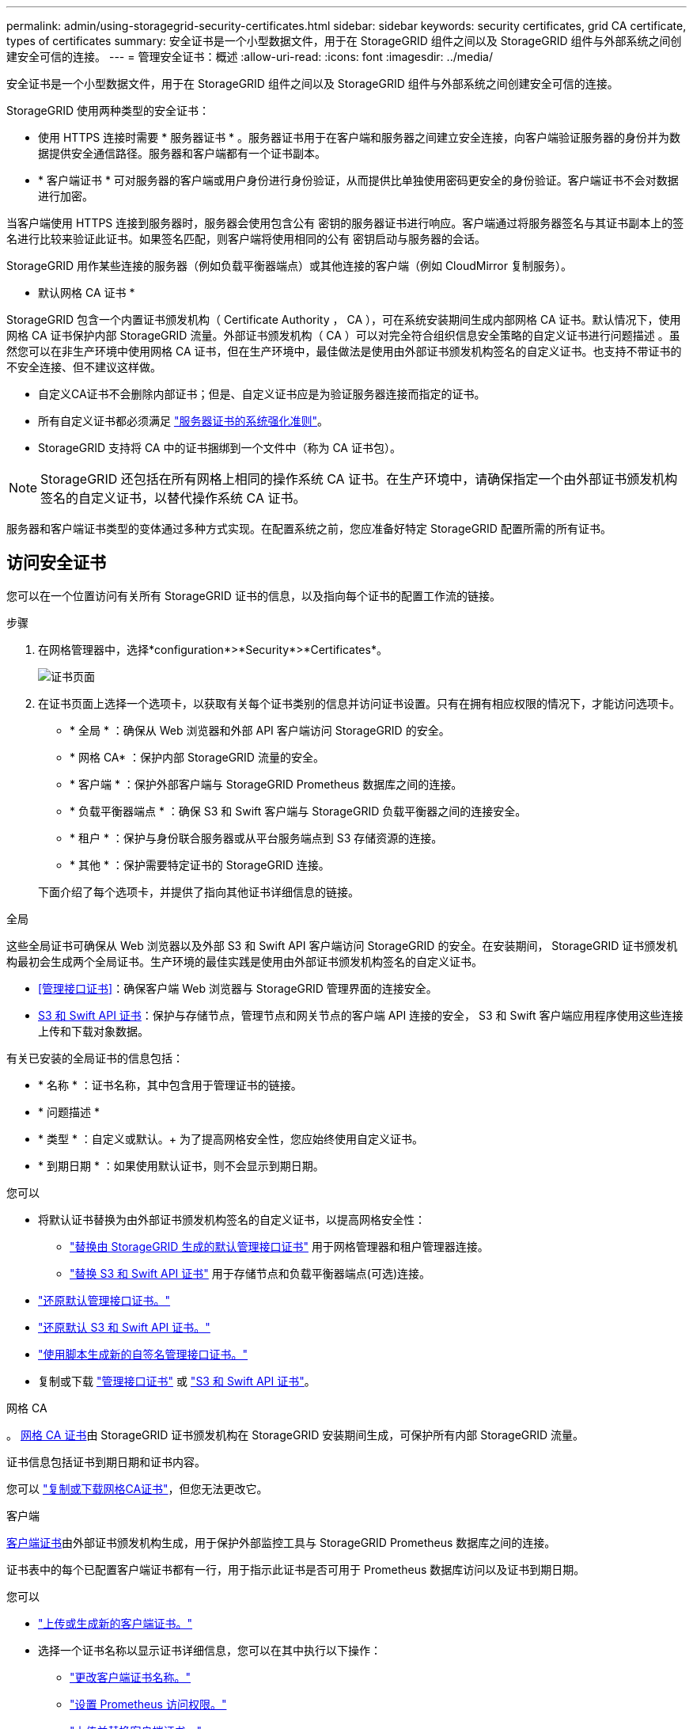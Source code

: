 ---
permalink: admin/using-storagegrid-security-certificates.html 
sidebar: sidebar 
keywords: security certificates, grid CA certificate, types of certificates 
summary: 安全证书是一个小型数据文件，用于在 StorageGRID 组件之间以及 StorageGRID 组件与外部系统之间创建安全可信的连接。 
---
= 管理安全证书：概述
:allow-uri-read: 
:icons: font
:imagesdir: ../media/


[role="lead"]
安全证书是一个小型数据文件，用于在 StorageGRID 组件之间以及 StorageGRID 组件与外部系统之间创建安全可信的连接。

StorageGRID 使用两种类型的安全证书：

* 使用 HTTPS 连接时需要 * 服务器证书 * 。服务器证书用于在客户端和服务器之间建立安全连接，向客户端验证服务器的身份并为数据提供安全通信路径。服务器和客户端都有一个证书副本。
* * 客户端证书 * 可对服务器的客户端或用户身份进行身份验证，从而提供比单独使用密码更安全的身份验证。客户端证书不会对数据进行加密。


当客户端使用 HTTPS 连接到服务器时，服务器会使用包含公有 密钥的服务器证书进行响应。客户端通过将服务器签名与其证书副本上的签名进行比较来验证此证书。如果签名匹配，则客户端将使用相同的公有 密钥启动与服务器的会话。

StorageGRID 用作某些连接的服务器（例如负载平衡器端点）或其他连接的客户端（例如 CloudMirror 复制服务）。

* 默认网格 CA 证书 *

StorageGRID 包含一个内置证书颁发机构（ Certificate Authority ， CA ），可在系统安装期间生成内部网格 CA 证书。默认情况下，使用网格 CA 证书保护内部 StorageGRID 流量。外部证书颁发机构（ CA ）可以对完全符合组织信息安全策略的自定义证书进行问题描述 。虽然您可以在非生产环境中使用网格 CA 证书，但在生产环境中，最佳做法是使用由外部证书颁发机构签名的自定义证书。也支持不带证书的不安全连接、但不建议这样做。

* 自定义CA证书不会删除内部证书；但是、自定义证书应是为验证服务器连接而指定的证书。
* 所有自定义证书都必须满足 link:../harden/hardening-guideline-for-server-certificates.html["服务器证书的系统强化准则"]。
* StorageGRID 支持将 CA 中的证书捆绑到一个文件中（称为 CA 证书包）。



NOTE: StorageGRID 还包括在所有网格上相同的操作系统 CA 证书。在生产环境中，请确保指定一个由外部证书颁发机构签名的自定义证书，以替代操作系统 CA 证书。

服务器和客户端证书类型的变体通过多种方式实现。在配置系统之前，您应准备好特定 StorageGRID 配置所需的所有证书。



== 访问安全证书

您可以在一个位置访问有关所有 StorageGRID 证书的信息，以及指向每个证书的配置工作流的链接。

.步骤
. 在网格管理器中，选择*configuration*>*Security*>*Certificates*。
+
image::security_certificates.png[证书页面]

. 在证书页面上选择一个选项卡，以获取有关每个证书类别的信息并访问证书设置。只有在拥有相应权限的情况下，才能访问选项卡。
+
** * 全局 * ：确保从 Web 浏览器和外部 API 客户端访问 StorageGRID 的安全。
** * 网格 CA* ：保护内部 StorageGRID 流量的安全。
** * 客户端 * ：保护外部客户端与 StorageGRID Prometheus 数据库之间的连接。
** * 负载平衡器端点 * ：确保 S3 和 Swift 客户端与 StorageGRID 负载平衡器之间的连接安全。
** * 租户 * ：保护与身份联合服务器或从平台服务端点到 S3 存储资源的连接。
** * 其他 * ：保护需要特定证书的 StorageGRID 连接。


+
下面介绍了每个选项卡，并提供了指向其他证书详细信息的链接。



[role="tabbed-block"]
====
.全局
--
这些全局证书可确保从 Web 浏览器以及外部 S3 和 Swift API 客户端访问 StorageGRID 的安全。在安装期间， StorageGRID 证书颁发机构最初会生成两个全局证书。生产环境的最佳实践是使用由外部证书颁发机构签名的自定义证书。

* <<管理接口证书>>：确保客户端 Web 浏览器与 StorageGRID 管理界面的连接安全。
* <<S3 和 Swift API 证书>>：保护与存储节点，管理节点和网关节点的客户端 API 连接的安全， S3 和 Swift 客户端应用程序使用这些连接上传和下载对象数据。


有关已安装的全局证书的信息包括：

* * 名称 * ：证书名称，其中包含用于管理证书的链接。
* * 问题描述 *
* * 类型 * ：自定义或默认。+ 为了提高网格安全性，您应始终使用自定义证书。
* * 到期日期 * ：如果使用默认证书，则不会显示到期日期。


您可以

* 将默认证书替换为由外部证书颁发机构签名的自定义证书，以提高网格安全性：
+
** link:configuring-custom-server-certificate-for-grid-manager-tenant-manager.html["替换由 StorageGRID 生成的默认管理接口证书"] 用于网格管理器和租户管理器连接。
** link:configuring-custom-server-certificate-for-storage-node.html["替换 S3 和 Swift API 证书"] 用于存储节点和负载平衡器端点(可选)连接。


* link:configuring-custom-server-certificate-for-grid-manager-tenant-manager.html#restore-the-default-management-interface-certificate["还原默认管理接口证书。"]
* link:configuring-custom-server-certificate-for-storage-node.html#restore-the-default-s3-and-swift-api-certificate["还原默认 S3 和 Swift API 证书。"]
* link:configuring-custom-server-certificate-for-grid-manager-tenant-manager.html#use-a-script-to-generate-a-new-self-signed-management-interface-certificate["使用脚本生成新的自签名管理接口证书。"]
* 复制或下载 link:configuring-custom-server-certificate-for-grid-manager-tenant-manager.html#download-or-copy-the-management-interface-certificate["管理接口证书"] 或 link:configuring-custom-server-certificate-for-storage-node.html#download-or-copy-the-s3-and-swift-api-certificate["S3 和 Swift API 证书"]。


--
.网格 CA
--
。 <<gridca_details,网格 CA 证书>>由 StorageGRID 证书颁发机构在 StorageGRID 安装期间生成，可保护所有内部 StorageGRID 流量。

证书信息包括证书到期日期和证书内容。

您可以 link:copying-storagegrid-system-ca-certificate.html["复制或下载网格CA证书"]，但您无法更改它。

--
.客户端
--
<<adminclientcert_details,客户端证书>>由外部证书颁发机构生成，用于保护外部监控工具与 StorageGRID Prometheus 数据库之间的连接。

证书表中的每个已配置客户端证书都有一行，用于指示此证书是否可用于 Prometheus 数据库访问以及证书到期日期。

您可以

* link:configuring-administrator-client-certificates.html#add-client-certificates["上传或生成新的客户端证书。"]
* 选择一个证书名称以显示证书详细信息，您可以在其中执行以下操作：
+
** link:configuring-administrator-client-certificates.html#edit-client-certificates["更改客户端证书名称。"]
** link:configuring-administrator-client-certificates.html#edit-client-certificates["设置 Prometheus 访问权限。"]
** link:configuring-administrator-client-certificates.html#edit-client-certificates["上传并替换客户端证书。"]
** link:configuring-administrator-client-certificates.html#download-or-copy-client-certificates["复制或下载客户端证书。"]
** link:configuring-administrator-client-certificates.html#remove-client-certificates["删除客户端证书。"]


* 选择 * 操作 * 以快速执行 link:configuring-administrator-client-certificates.html#edit-client-certificates["编辑"]， link:configuring-administrator-client-certificates.html#attach-new-client-certificate["附加"]或 link:configuring-administrator-client-certificates.html#remove-client-certificates["删除"] 客户端证书。您最多可以选择 10 个客户端证书，并使用 * 操作 * > * 删除 * 一次删除这些证书。


--
.负载平衡器端点
--
<<负载平衡器端点证书,负载平衡器端点证书>> 保护S3和Swift客户端之间的连接以及网关节点和管理节点上的StorageGRID 负载平衡器服务。

负载平衡器端点表对每个已配置的负载平衡器端点都有一行，用于指示此端点是否使用全局 S3 和 Swift API 证书或自定义负载平衡器端点证书。此外，还会显示每个证书的到期日期。


NOTE: 对端点证书所做的更改可能需要长达 15 分钟才能应用于所有节点。

您可以

* link:configuring-load-balancer-endpoints.html["查看负载平衡器端点"]，包括其证书详细信息。
* link:../fabricpool/creating-load-balancer-endpoint-for-fabricpool.html["为 FabricPool 指定负载平衡器端点证书。"]
* link:configuring-load-balancer-endpoints.html["使用全局 S3 和 Swift API 证书"] 而不是生成新的负载平衡器端点证书。


--
.Tenants
--
租户可以使用 <<身份联合证书,身份联合服务器证书>> 或 <<平台服务端点证书,平台服务端点证书>> 以确保其与 StorageGRID 的连接安全。

租户表中的每个租户都有一行，用于指示每个租户是否有权使用自己的身份源或平台服务。

您可以

* link:../tenant/signing-in-to-tenant-manager.html["选择一个租户名称以登录到租户管理器"]
* link:../tenant/using-identity-federation.html["选择租户名称以查看租户身份联合详细信息"]
* link:../tenant/editing-platform-services-endpoint.html["选择租户名称以查看租户平台服务详细信息"]
* link:../tenant/creating-platform-services-endpoint.html["在创建端点期间指定平台服务端点证书"]


--
.其他
--
StorageGRID 会将其他安全证书用于特定目的。这些证书按其功能名称列出。其他安全证书包括：

* <<云存储池端点证书,云存储池证书>>
* <<通过电子邮件发送警报通知证书,通过电子邮件发送警报通知证书>>
* <<外部系统日志服务器证书,外部系统日志服务器证书>>
* <<grid-federation-certificate,网格联合连接证书>>
* <<身份联合证书,身份联合证书>>
* <<密钥管理服务器（ KMS ）证书,密钥管理服务器（ KMS ）证书>>
* <<单点登录（ SSO ）证书,单点登录证书>>


信息指示函数使用的证书类型及其服务器和客户端证书的到期日期（如果适用）。选择功能名称将打开一个浏览器选项卡，您可以在此查看和编辑证书详细信息。


NOTE: 只有在拥有相应权限的情况下，才能查看和访问其他证书的信息。

您可以

* link:../ilm/creating-cloud-storage-pool.html["为 S3 ， C2S S3 或 Azure 指定云存储池证书"]
* link:../monitor/email-alert-notifications.html["指定警报电子邮件通知的证书"]
* link:../monitor/configuring-syslog-server.html#attach-certificate["指定外部系统日志服务器证书"]
* link:grid-federation-manage-connection.html#rotate-connection-certificates["旋转网格联合连接证书"]
* link:using-identity-federation.html["查看和编辑身份联合证书"]
* link:kms-adding.html["上传密钥管理服务器（ KMS ）服务器和客户端证书"]
* link:creating-relying-party-trusts-in-ad-fs.html#create-a-relying-party-trust-manually["手动为依赖方信任指定SSO证书"]


--
====


== 安全证书详细信息

下面介绍了每种类型的安全证书、并提供了指向实施说明的链接。



=== 管理接口证书

[cols="1a,1a,1a,1a"]
|===
| 证书类型 | Description | 导航位置 | 详细信息 


 a| 
服务器
 a| 
对客户端 Web 浏览器和 StorageGRID 管理界面之间的连接进行身份验证，使用户能够访问网格管理器和租户管理器，而不会出现安全警告。

此证书还会对网格管理 API 和租户管理 API 连接进行身份验证。

您可以使用安装期间创建的默认证书，也可以上传自定义证书。
 a| 
* 配置 * > * 安全性 * > * 证书 * ，选择 * 全局 * 选项卡，然后选择 * 管理接口证书 *
 a| 
link:configuring-custom-server-certificate-for-grid-manager-tenant-manager.html["配置管理接口证书"]

|===


=== S3 和 Swift API 证书

[cols="1a,1a,1a,1a"]
|===
| 证书类型 | Description | 导航位置 | 详细信息 


 a| 
服务器
 a| 
对存储节点和负载平衡器端点的安全S3或Swift客户端连接进行身份验证(可选)。
 a| 
* 配置 * > * 安全性 * > * 证书 * ，选择 * 全局 * 选项卡，然后选择 * S3 和 Swift API 证书 *
 a| 
link:configuring-custom-server-certificate-for-storage-node.html["配置 S3 和 Swift API 证书"]

|===


=== 网格 CA 证书

请参见 <<gridca_details,默认网格 CA 证书问题描述>>。



=== 管理员客户端证书

[cols="1a,1a,1a,1a"]
|===
| 证书类型 | Description | 导航位置 | 详细信息 


 a| 
客户端
 a| 
安装在每个客户端上，使 StorageGRID 能够对外部客户端访问进行身份验证。

* 允许授权的外部客户端访问 StorageGRID Prometheus 数据库。
* 允许使用外部工具安全监控 StorageGRID 。

 a| 
* 配置 * > * 安全性 * > * 证书 * ，然后选择 * 客户端 * 选项卡
 a| 
link:configuring-administrator-client-certificates.html["配置客户端证书"]

|===


=== 负载平衡器端点证书

[cols="1a,1a,1a,1a"]
|===
| 证书类型 | Description | 导航位置 | 详细信息 


 a| 
服务器
 a| 
对 S3 或 Swift 客户端与网关节点和管理节点上的 StorageGRID 负载平衡器服务之间的连接进行身份验证。您可以在配置负载平衡器端点时上传或生成负载平衡器证书。客户端应用程序在连接到 StorageGRID 时使用负载平衡器证书来保存和检索对象数据。

您也可以使用自定义版本的全局 <<S3 和 Swift API 证书>> 用于对与负载平衡器服务的连接进行身份验证的证书。如果使用全局证书对负载平衡器连接进行身份验证、则无需为每个负载平衡器端点上载或生成单独的证书。

* 注意： * 用于负载平衡器身份验证的证书是正常 StorageGRID 操作期间使用量最多的证书。
 a| 
* 配置 * > * 网络 * > * 负载平衡器端点 *
 a| 
* link:configuring-load-balancer-endpoints.html["配置负载平衡器端点"]
* link:../fabricpool/creating-load-balancer-endpoint-for-fabricpool.html["为 FabricPool 创建负载平衡器端点"]


|===


=== 云存储池端点证书

[cols="1a,1a,1a,1a"]
|===
| 证书类型 | Description | 导航位置 | 详细信息 


 a| 
服务器
 a| 
对从 StorageGRID 云存储池到外部存储位置（例如 S3 Glacier 或 Microsoft Azure Blob 存储）的连接进行身份验证。每种云提供商类型都需要一个不同的证书。
 a| 
* ILM * > * 存储池 *
 a| 
link:../ilm/creating-cloud-storage-pool.html["创建云存储池"]

|===


=== 通过电子邮件发送警报通知证书

[cols="1a,1a,1a,1a"]
|===
| 证书类型 | Description | 导航位置 | 详细信息 


 a| 
服务器和客户端
 a| 
对 SMTP 电子邮件服务器与用于警报通知的 StorageGRID 之间的连接进行身份验证。

* 如果与 SMTP 服务器的通信需要传输层安全（ Transport Layer Security ， TLS ），则必须指定电子邮件服务器 CA 证书。
* 仅当 SMTP 电子邮件服务器需要客户端证书进行身份验证时，才指定客户端证书。

 a| 
* 警报 * > * 电子邮件设置 *
 a| 
link:../monitor/email-alert-notifications.html["为警报设置电子邮件通知"]

|===


=== 外部系统日志服务器证书

[cols="1a,1a,1a,1a"]
|===
| 证书类型 | Description | 导航位置 | 详细信息 


 a| 
服务器
 a| 
对在 StorageGRID 中记录事件的外部系统日志服务器之间的 TLS 或 RELP/TLS 连接进行身份验证。

* 注： * 与外部系统日志服务器的 TCP ， RELP/TCP 和 UDP 连接不需要外部系统日志服务器证书。
 a| 
* 配置 * > * 监控 * > * 审核和系统日志服务器 * ，然后选择 * 配置外部系统日志服务器 *
 a| 
link:../monitor/configuring-syslog-server.html["配置外部系统日志服务器"]

|===


=== [[grid联合证书]]网格联合连接证书

[cols="1a,1a,1a,1a"]
|===
| 证书类型 | Description | 导航位置 | 详细信息 


 a| 
服务器和客户端
 a| 
对当前StorageGRID 系统与网格联合连接中的另一个网格之间发送的信息进行身份验证和加密。
 a| 
*配置*>*系统*>*网格联合*
 a| 
* link:grid-federation-create-connection.html["创建网格联合连接"]
* link:grid-federation-manage-connection.html#rotate_grid_fed_certificates["轮换连接证书"]


|===


=== 身份联合证书

[cols="1a,1a,1a,1a"]
|===
| 证书类型 | Description | 导航位置 | 详细信息 


 a| 
服务器
 a| 
对 StorageGRID 与外部身份提供程序（例如 Active Directory ， OpenLDAP 或 Oracle 目录服务器）之间的连接进行身份验证。用于身份联合，允许管理组和用户由外部系统管理。
 a| 
* 配置 * > * 访问控制 * > * 身份联合 *
 a| 
link:using-identity-federation.html["使用身份联合"]

|===


=== 密钥管理服务器（ KMS ）证书

[cols="1a,1a,1a,1a"]
|===
| 证书类型 | Description | 导航位置 | 详细信息 


 a| 
服务器和客户端
 a| 
对 StorageGRID 与外部密钥管理服务器（ KMS ）之间的连接进行身份验证，该服务器可为 StorageGRID 设备节点提供加密密钥。
 a| 
* 配置 * > * 安全性 * > * 密钥管理服务器 *
 a| 
link:kms-adding.html["添加密钥管理服务器（ KMS ）"]

|===


=== 平台服务端点证书

[cols="1a,1a,1a,1a"]
|===
| 证书类型 | Description | 导航位置 | 详细信息 


 a| 
服务器
 a| 
对从 StorageGRID 平台服务到 S3 存储资源的连接进行身份验证。
 a| 
* 租户管理器 * > * 存储（ S3 ） * > * 平台服务端点 *
 a| 
link:../tenant/creating-platform-services-endpoint.html["创建平台服务端点"]

link:../tenant/editing-platform-services-endpoint.html["编辑平台服务端点"]

|===


=== 单点登录（ SSO ）证书

[cols="1a,1a,1a,1a"]
|===
| 证书类型 | Description | 导航位置 | 详细信息 


 a| 
服务器
 a| 
对身份联合服务（例如 Active Directory 联合身份验证服务（ AD FS ））与用于单点登录（ SSO ）请求的 StorageGRID 之间的连接进行身份验证。
 a| 
* 配置 * > * 访问控制 * > * 单点登录 *
 a| 
link:configuring-sso.html["配置单点登录"]

|===


== 证书示例



=== 示例 1 ：负载平衡器服务

在此示例中， StorageGRID 充当服务器。

. 您可以在 StorageGRID 中配置负载平衡器端点并上传或生成服务器证书。
. 您可以配置与负载平衡器端点的 S3 或 Swift 客户端连接，并将同一证书上传到客户端。
. 当客户端要保存或检索数据时，它会使用 HTTPS 连接到负载平衡器端点。
. StorageGRID 会使用包含公有 密钥的服务器证书进行响应，并使用基于私钥的签名进行响应。
. 客户端通过将服务器签名与其证书副本上的签名进行比较来验证此证书。如果签名匹配，客户端将使用相同的公有 密钥启动会话。
. 客户端将对象数据发送到 StorageGRID 。




=== 示例 2 ：外部密钥管理服务器（ KMS ）

在此示例中， StorageGRID 充当客户端。

. 您可以使用外部密钥管理服务器软件将 StorageGRID 配置为 KMS 客户端，并获取 CA 签名的服务器证书，公有 客户端证书以及客户端证书的专用密钥。
. 使用网格管理器，您可以配置 KMS 服务器并上传服务器和客户端证书以及客户端专用密钥。
. 当 StorageGRID 节点需要加密密钥时，它会向 KMS 服务器发出请求，请求包含证书中的数据以及基于私钥的签名。
. KMS 服务器会验证证书签名，并决定它可以信任 StorageGRID 。
. KMS 服务器使用经过验证的连接进行响应。

